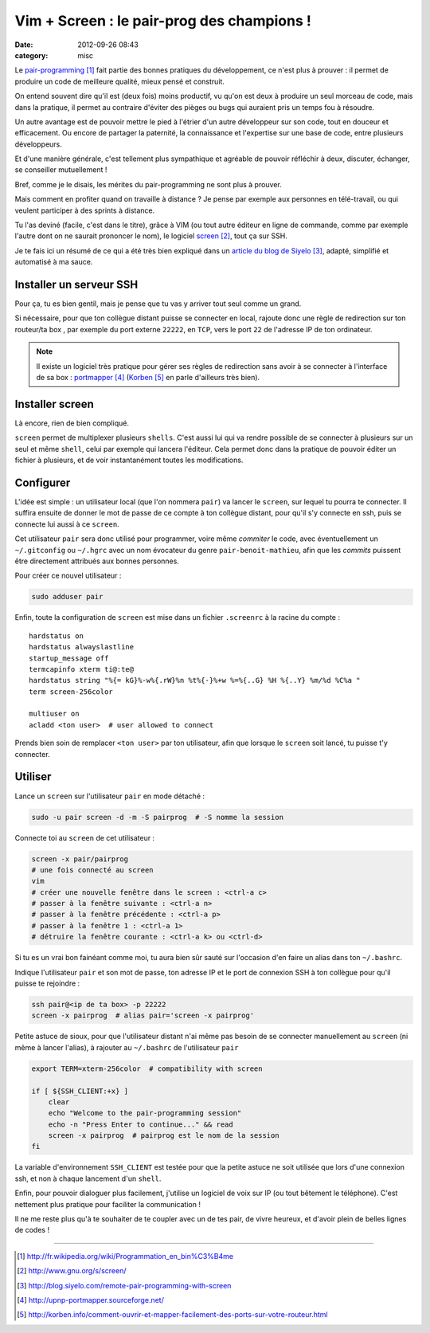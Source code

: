 Vim + Screen : le pair-prog des champions !
###########################################
:date: 2012-09-26 08:43
:category: misc

Le `pair-programming`_ fait partie des bonnes pratiques du développement, ce
n'est plus à prouver : il permet de produire un code de meilleure qualité,
mieux pensé et construit.

On entend souvent dire qu'il est (deux fois) moins productif, vu qu'on est deux
à produire un seul morceau de code, mais dans la pratique, il permet au
contraire d'éviter des pièges ou bugs qui auraient pris un temps fou à
résoudre.

Un autre avantage est de pouvoir mettre le pied à l'étrier d'un autre
développeur sur son code, tout en douceur et efficacement. Ou encore de
partager la paternité, la connaissance et l'expertise sur une base de code,
entre plusieurs développeurs.

Et d'une manière générale, c'est tellement plus sympathique et agréable de
pouvoir réfléchir à deux, discuter, échanger, se conseiller mutuellement !

Bref, comme je le disais, les mérites du pair-programming ne sont plus à
prouver.

Mais comment en profiter quand on travaille à distance ? Je pense par
exemple aux personnes en télé-travail, ou qui veulent participer à des sprints
à distance.

Tu l'as deviné (facile, c'est dans le titre), grâce à VIM (ou tout autre
éditeur en ligne de commande, comme par exemple l'autre dont on ne saurait
prononcer le nom), le logiciel screen_, tout ça sur SSH.

Je te fais ici un résumé de ce qui a été très bien expliqué dans un `article
du blog de Siyelo`_, adapté, simplifié et automatisé à ma sauce.


Installer un serveur SSH
~~~~~~~~~~~~~~~~~~~~~~~~

Pour ça, tu es bien gentil, mais je pense que tu vas y arriver tout seul comme
un grand.

Si nécessaire, pour que ton collègue distant puisse se connecter en local,
rajoute donc une règle de redirection sur ton routeur/ta box , par exemple du
port externe ``22222``, en ``TCP``, vers le port ``22`` de l'adresse IP de ton
ordinateur.

.. note:: Il existe un logiciel très pratique pour gérer ses règles de
          redirection sans avoir à se connecter à l'interface de sa box :
          portmapper_ (Korben_ en parle d'ailleurs très bien).


Installer screen
~~~~~~~~~~~~~~~~

Là encore, rien de bien compliqué.

``screen`` permet de multiplexer plusieurs ``shells``. C'est aussi lui qui va
rendre possible de se connecter à plusieurs sur un seul et même ``shell``,
celui par exemple qui lancera l'éditeur. Cela permet donc dans la pratique de
pouvoir éditer un fichier à plusieurs, et de voir instantanément toutes les
modifications.


Configurer
~~~~~~~~~~

L'idée est simple : un utilisateur local (que l'on nommera ``pair``) va lancer
le ``screen``, sur lequel tu pourra te connecter. Il suffira ensuite de donner
le mot de passe de ce compte à ton collègue distant, pour qu'il s'y connecte en
ssh, puis se connecte lui aussi à ce ``screen``.

Cet utilisateur ``pair`` sera donc utilisé pour programmer, voire même
*commiter* le code, avec éventuellement un ``~/.gitconfig`` ou ``~/.hgrc`` avec
un nom évocateur du genre ``pair-benoit-mathieu``, afin que les *commits*
puissent être directement attribués aux bonnes personnes.

Pour créer ce nouvel utilisateur :

.. code-block:: sh

    sudo adduser pair

Enfin, toute la configuration de ``screen`` est mise dans un fichier
``.screenrc`` à la racine du compte :

::

    hardstatus on
    hardstatus alwayslastline
    startup_message off
    termcapinfo xterm ti@:te@
    hardstatus string "%{= kG}%-w%{.rW}%n %t%{-}%+w %=%{..G} %H %{..Y} %m/%d %C%a "
    term screen-256color

    multiuser on
    acladd <ton user>  # user allowed to connect

Prends bien soin de remplacer ``<ton user>`` par ton utilisateur, afin que
lorsque le ``screen`` soit lancé, tu puisse t'y connecter.


Utiliser
~~~~~~~~

Lance un ``screen`` sur l'utilisateur ``pair`` en mode détaché :

.. code-block:: sh

    sudo -u pair screen -d -m -S pairprog  # -S nomme la session

Connecte toi au ``screen`` de cet utilisateur :

.. code-block:: sh

    screen -x pair/pairprog
    # une fois connecté au screen
    vim
    # créer une nouvelle fenêtre dans le screen : <ctrl-a c>
    # passer à la fenêtre suivante : <ctrl-a n>
    # passer à la fenêtre précédente : <ctrl-a p>
    # passer à la fenêtre 1 : <ctrl-a 1>
    # détruire la fenêtre courante : <ctrl-a k> ou <ctrl-d>

Si tu es un vrai bon fainéant comme moi, tu aura bien sûr sauté sur l'occasion
d'en faire un alias dans ton ``~/.bashrc``.

Indique l'utilisateur ``pair`` et son mot de passe, ton adresse IP et le port
de connexion SSH à ton collègue pour qu'il puisse te rejoindre :

.. code-block:: sh

    ssh pair@<ip de ta box> -p 22222
    screen -x pairprog  # alias pair='screen -x pairprog'

Petite astuce de sioux, pour que l'utilisateur distant n'ai même pas besoin de
se connecter manuellement au ``screen`` (ni même à lancer l'alias), à rajouter
au ``~/.bashrc`` de l'utilisateur ``pair``

.. code-block:: sh

    export TERM=xterm-256color  # compatibility with screen

    if [ ${SSH_CLIENT:+x} ]
        clear
        echo "Welcome to the pair-programming session"
        echo -n "Press Enter to continue..." && read
        screen -x pairprog  # pairprog est le nom de la session
    fi

La variable d'environnement ``SSH_CLIENT`` est testée pour que la petite astuce
ne soit utilisée que lors d'une connexion ssh, et non à chaque lancement d'un
``shell``.

Enfin, pour pouvoir dialoguer plus facilement, j'utilise un logiciel de voix
sur IP (ou tout bêtement le téléphone). C'est nettement plus pratique pour
faciliter la communication !


Il ne me reste plus qu'à te souhaiter de te coupler avec un de tes pair, de
vivre heureux, et d'avoir plein de belles lignes de codes !


----


.. target-notes::

.. _`pair-programming`: http://fr.wikipedia.org/wiki/Programmation_en_bin%C3%B4me
.. _screen: http://www.gnu.org/s/screen/
.. _`article du blog de Siyelo`: http://blog.siyelo.com/remote-pair-programming-with-screen
.. _portmapper: http://upnp-portmapper.sourceforge.net/
.. _Korben: http://korben.info/comment-ouvrir-et-mapper-facilement-des-ports-sur-votre-routeur.html
